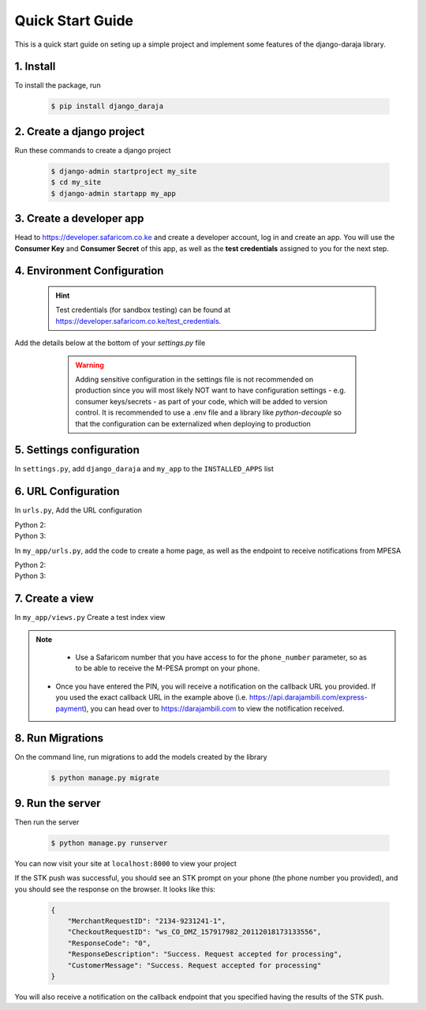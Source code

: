 Quick Start Guide
=================
This is a quick start guide on seting up a simple project and implement some features of the django-daraja library.

1. Install
----------

To install the package, run

    ..	code-block:: none

        $ pip install django_daraja

2. Create a django project
--------------------------

Run these commands to create  a django project

    ..	code-block:: none

        $ django-admin startproject my_site
        $ cd my_site
        $ django-admin startapp my_app

3. Create a developer app
-------------------------

Head to https://developer.safaricom.co.ke and create a developer account, log in and create an app. You will use the **Consumer Key** and **Consumer Secret** of this app, as well as the **test credentials** assigned to you for the next step. 

4. Environment Configuration
----------------------------

	.. hint::
		Test credentials (for sandbox testing) can be found at https://developer.safaricom.co.ke/test_credentials.

Add the details below at the bottom of your `settings.py` file

	.. warning::
		Adding sensitive configuration in the settings file is not recommended on production since you will most likely NOT want to have configuration settings - e.g. consumer keys/secrets - as part of your code, which will be added to version control. It is recommended to use a .env file and a library like `python-decouple` so that the configuration can be externalized when deploying to production

    ..	code-block:: python
    	:caption: my_site/settings.py
    	:name: my_site_settings

        # The Mpesa environment to use
        # Possible values: sandbox, production

        MPESA_ENVIRONMENT = 'sandbox'

        # Credentials for the daraja app

        MPESA_CONSUMER_KEY = 'mpesa_consumer_key'
        MPESA_CONSUMER_SECRET = 'mpesa_consumer_secret'

        #Shortcode to use for transactions. For sandbox  use the Shortcode 1 provided on test credentials page

        MPESA_SHORTCODE = 'mpesa_shortcode'

        # Shortcode to use for Lipa na MPESA Online (MPESA Express) transactions
        # This is only used on sandbox, do not set this variable in production
        # For sandbox use the Lipa na MPESA Online Shorcode provided on test credentials page

        MPESA_EXPRESS_SHORTCODE = 'mpesa_express_shortcode'

        # Type of shortcode
        # Possible values: 
        # - paybill (For Paybill)
        # - till_number (For Buy Goods Till Number)

        MPESA_SHORTCODE_TYPE = 'paybill'

        # Lipa na MPESA Online passkey
        # Sandbox passkey is available on test credentials page
        # Production passkey is sent via email once you go live

        MPESA_PASSKEY = 'mpesa_passkey'

        # Username for initiator (to be used in B2C, B2B, AccountBalance and TransactionStatusQuery Transactions)

        MPESA_INITIATOR_USERNAME = 'initiator_username'

        # Plaintext password for initiator (to be used in B2C, B2B, AccountBalance and TransactionStatusQuery Transactions)

        MPESA_INITIATOR_SECURITY_CREDENTIAL = 'initiator_security_credential'


5. Settings configuration
-------------------------

In ``settings.py``, add ``django_daraja``  and ``my_app`` to the ``INSTALLED_APPS`` list

    ..	code-block:: python
    	:caption: my_site/settings.py
    	:name: settings_installed_apps

        INSTALLED_APPS = [
            ...,
            'django_daraja',
            'my_app',
        ]

6. URL Configuration
--------------------

In ``urls.py``, Add the URL configuration

Python 2:
    ..	code-block:: python
    	:caption: my_site/urls.py
    	:name: urls_python_2

        from django.conf.urls import url, include
        from django.contrib import admin

        urlpatterns = [
            url(r'^admin/', admin.site.urls),
            url(r'^', include('my_app.urls')),
        ]

Python 3:
    ..	code-block:: python
    	:caption: my_site/urls.py
    	:name: urls_python_3

        from django.urls import path, include
        from django.contrib import admin
        
        urlpatterns = [
            path('admin/', admin.site.urls),
            path('', include('my_app.urls')),
        ]

In ``my_app/urls.py``, add the code to create a home page, as well as the endpoint to receive notifications from MPESA

Python 2:
    ..	code-block:: python
    	:caption: my_app/urls.py
    	:name: my_app_urls_python_2
       
        from django.conf.urls import url
        from . import views

        urlpatterns = [
            url(r'^$', views.index, name='index')
        ]

Python 3:
    ..	code-block:: python
    	:caption: my_app/urls.py
    	:name: my_app_urls_python_3

        from django.urls import path
        from . import views

        urlpatterns = [
            path('', views.index, name='index')
        ]

7. Create a view
----------------

In ``my_app/views.py`` Create a test index view

    ..	code-block:: python
    	:caption: my_app/views.py
    	:name: my_app_views

        from django.shortcuts import render
        from django.http import HttpResponse
        from django_daraja.mpesa.core import MpesaClient
        
        def index(request):
            cl = MpesaClient()
            # Use a Safaricom phone number that you have access to, for you to be able to view the prompt.
            phone_number = '07xxxxxxxx'
            amount = 1
            account_reference = 'reference'
            transaction_desc = 'Description'
            callback_url = 'https://api.darajambili.com/express-payment'
            response = cl.stk_push(phone_number, amount, account_reference, transaction_desc, callback_url)
            return HttpResponse(response)

.. note::
	- Use a Safaricom number that you have access to for the ``phone_number`` parameter, so as to be able to receive the M-PESA prompt on your phone.
    - Once you have entered the PIN, you will receive a notification on the callback URL you provided. If you used the exact callback URL in the example above (i.e. https://api.darajambili.com/express-payment), you can head over to https://darajambili.com to view the notification received.

8. Run Migrations
-----------------

On the command line, run migrations to add the models created by the library

    ..	code-block:: none

        $ python manage.py migrate

9. Run the server
-----------------

Then run the server

    ..	code-block:: none

        $ python manage.py runserver

You can now visit your site at ``localhost:8000`` to view your project

If the STK push was successful, you should see an STK prompt on your phone (the phone number you provided), and you should see the response on the browser. It looks like this:

   ..	code-block:: json

        {
            "MerchantRequestID": "2134-9231241-1",
            "CheckoutRequestID": "ws_CO_DMZ_157917982_20112018173133556",
            "ResponseCode": "0",
            "ResponseDescription": "Success. Request accepted for processing",
            "CustomerMessage": "Success. Request accepted for processing"
        }

You will also receive a notification on the callback endpoint that you specified having the results of the STK push.